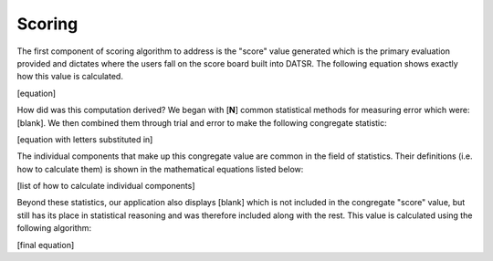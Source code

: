 Scoring
=========

The first component of scoring algorithm to address is the "score" value generated which is the primary evaluation provided and dictates where the users fall on the score board built into DATSR. The following equation shows exactly how this value is calculated.

[equation]


How did was this computation derived? We began with [**N**] common statistical methods for measuring error which were: [blank]. We then combined them through trial and error to make the following congregate statistic:

[equation with letters substituted in]


The individual components that make up this congregate value are common in the field of statistics. Their definitions (i.e. how to calculate them) is shown in the mathematical equations listed below:

[list of how to calculate individual components]

Beyond these statistics, our application also displays [blank] which is not included in the congregate "score" value, but still has its place in statistical reasoning and was therefore included along with the rest. This value is calculated using the following algorithm:

[final equation]

